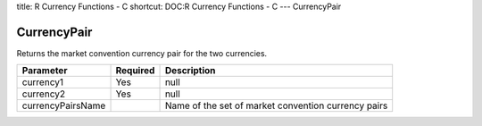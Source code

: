 title: R Currency Functions - C
shortcut: DOC:R Currency Functions - C
---
CurrencyPair

............
CurrencyPair
............


Returns the market convention currency pair for the two currencies.



+-------------------+----------+-----------------------------------------------------+
| Parameter         | Required | Description                                         |
+===================+==========+=====================================================+
| currency1         | Yes      | null                                                |
+-------------------+----------+-----------------------------------------------------+
| currency2         | Yes      | null                                                |
+-------------------+----------+-----------------------------------------------------+
| currencyPairsName |          | Name of the set of market convention currency pairs |
+-------------------+----------+-----------------------------------------------------+



